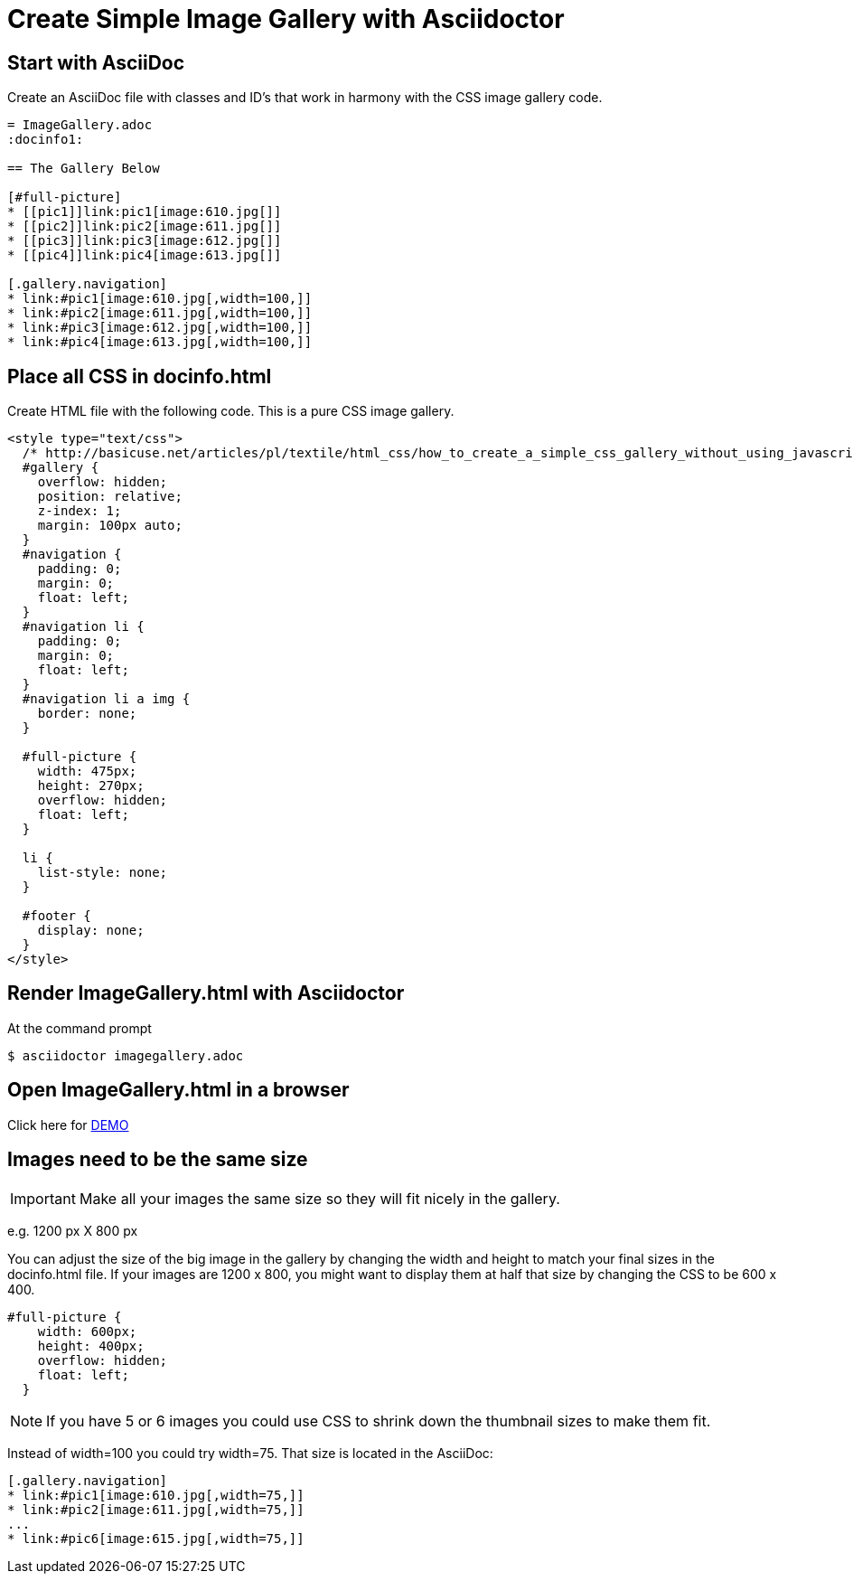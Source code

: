 = Create Simple Image Gallery with Asciidoctor
:icons: font
ifdef::env-github[]
:tip-caption: :bulb:
:note-caption: :information_source:
:warning-caption: :small_red_triangle:
:important-caption: :heavy_exclamation_mark:
:caution-caption: :large_orange_diamond:
endif::[]

== Start with AsciiDoc

Create an AsciiDoc file with classes and ID's that work in harmony with the CSS image gallery code.

[source, AsciiDoc]
----
= ImageGallery.adoc
:docinfo1:

== The Gallery Below

[#full-picture]
* [[pic1]]link:pic1[image:610.jpg[]]
* [[pic2]]link:pic2[image:611.jpg[]]
* [[pic3]]link:pic3[image:612.jpg[]]
* [[pic4]]link:pic4[image:613.jpg[]]

[.gallery.navigation]
* link:#pic1[image:610.jpg[,width=100,]]
* link:#pic2[image:611.jpg[,width=100,]]
* link:#pic3[image:612.jpg[,width=100,]]
* link:#pic4[image:613.jpg[,width=100,]]
----

== Place all CSS in docinfo.html

Create HTML file with the following code.
This is a pure CSS image gallery.

[source, CSS]
----
<style type="text/css">
  /* http://basicuse.net/articles/pl/textile/html_css/how_to_create_a_simple_css_gallery_without_using_javascript#example */
  #gallery {
    overflow: hidden;
    position: relative;
    z-index: 1;
    margin: 100px auto;
  }
  #navigation {
    padding: 0;
    margin: 0;
    float: left;
  }
  #navigation li {
    padding: 0;
    margin: 0;
    float: left;
  }
  #navigation li a img {
    border: none;
  }

  #full-picture {
    width: 475px;
    height: 270px;
    overflow: hidden;
    float: left;
  }

  li {
    list-style: none;
  }

  #footer {
    display: none;
  }
</style>

----

== Render ImageGallery.html with Asciidoctor

At the command prompt

 $ asciidoctor imagegallery.adoc


== Open ImageGallery.html in a browser

Click here for link:http://tedbergeron.github.io/AsciidoctorImageGallery/[DEMO]

== Images need to be the same size

IMPORTANT: Make all your images the same size so they will fit nicely in the gallery.

e.g. 1200 px X 800 px

You can adjust the size of the big image in the gallery by changing the width and height to match your final sizes in the docinfo.html file. If your images are 1200 x 800, you might want to display them at half that size by changing the CSS to be 600 x 400.

[source, CSS]
----
#full-picture { 
    width: 600px; 
    height: 400px;
    overflow: hidden; 
    float: left; 
  } 
----

NOTE: If you have 5 or 6 images you could use CSS to shrink down the thumbnail sizes to make them fit.

Instead of width=100 you could try width=75. That size is located in the AsciiDoc: 

[source, AsciiDoc]
----
[.gallery.navigation] 
* link:#pic1[image:610.jpg[,width=75,]] 
* link:#pic2[image:611.jpg[,width=75,]]
...
* link:#pic6[image:615.jpg[,width=75,]]
----



